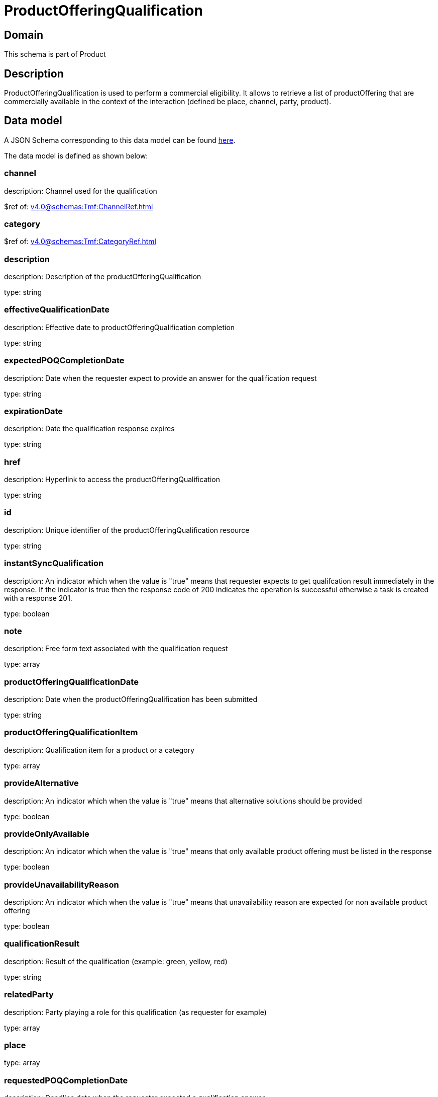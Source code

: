 = ProductOfferingQualification

[#domain]
== Domain

This schema is part of Product

[#description]
== Description

ProductOfferingQualification is used to perform a commercial eligibility. It allows to retrieve a list of productOffering that are commercially available in the context of the interaction (defined be place, channel, party, product).


[#data_model]
== Data model

A JSON Schema corresponding to this data model can be found https://tmforum.org[here].

The data model is defined as shown below:


=== channel
description: Channel used for the qualification

$ref of: xref:v4.0@schemas:Tmf:ChannelRef.adoc[]


=== category
$ref of: xref:v4.0@schemas:Tmf:CategoryRef.adoc[]


=== description
description: Description of the productOfferingQualification

type: string


=== effectiveQualificationDate
description: Effective date to productOfferingQualification completion

type: string


=== expectedPOQCompletionDate
description: Date when the requester expect to provide an answer for the qualification request

type: string


=== expirationDate
description: Date the qualification response expires

type: string


=== href
description: Hyperlink to access the productOfferingQualification

type: string


=== id
description: Unique identifier of the productOfferingQualification resource

type: string


=== instantSyncQualification
description: An indicator which when the value is &quot;true&quot; means that requester expects to get qualifcation result immediately in the response. If the indicator is true then the response code of 200 indicates the operation is successful otherwise a task is created with a response 201.

type: boolean


=== note
description: Free form text associated with the qualification request

type: array


=== productOfferingQualificationDate
description: Date when the productOfferingQualification has been submitted

type: string


=== productOfferingQualificationItem
description: Qualification item for a product or a category

type: array


=== provideAlternative
description: An indicator which when the value is &quot;true&quot; means that alternative solutions should be provided

type: boolean


=== provideOnlyAvailable
description: An indicator which when the value is &quot;true&quot; means that only available product offering must be listed in the response

type: boolean


=== provideUnavailabilityReason
description: An indicator which when the value is &quot;true&quot; means that unavailability reason are expected for non available product offering

type: boolean


=== qualificationResult
description: Result of the qualification (example: green, yellow, red)

type: string


=== relatedParty
description: Party playing a role for this qualification (as requester for example)

type: array


=== place
type: array


=== requestedPOQCompletionDate
description: Deadline date when the requester expected a qualification answer

type: string


=== state
description: State of the productOfferingQualification defined in the state engine

$ref of: xref:v4.0@schemas:Tmf:TaskStateType.adoc[]


[#all_of]
== All Of

This schema extends: xref:v4.0@schemas:Tmf:Entity.adoc[]
